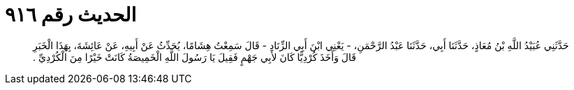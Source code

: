 
= الحديث رقم ٩١٦

[quote.hadith]
حَدَّثَنِي عُبَيْدُ اللَّهِ بْنُ مُعَاذٍ، حَدَّثَنَا أَبِي، حَدَّثَنَا عَبْدُ الرَّحْمَنِ، - يَعْنِي ابْنَ أَبِي الزِّنَادِ - قَالَ سَمِعْتُ هِشَامًا، يُحَدِّثُ عَنْ أَبِيهِ، عَنْ عَائِشَةَ، بِهَذَا الْخَبَرِ قَالَ وَأَخَذَ كُرْدِيًّا كَانَ لأَبِي جَهْمٍ فَقِيلَ يَا رَسُولَ اللَّهِ الْخَمِيصَةُ كَانَتْ خَيْرًا مِنَ الْكُرْدِيِّ ‏.‏